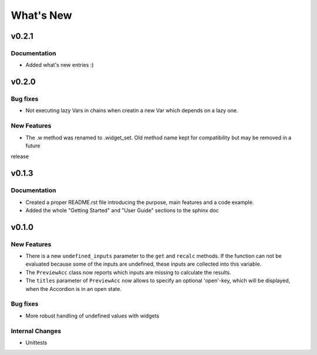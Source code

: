 What's New
==========

v0.2.1
------

Documentation
~~~~~~~~~~~~~

- Added what's new entries :)

v0.2.0
------

Bug fixes
~~~~~~~~~

- Not executing lazy Vars in chains when creatin a new Var which depends on a lazy one.

New Features
~~~~~~~~~~~~

- The .w method was renamed to .widget_set. Old method name kept for compatibility but may be removed in a future
release

v0.1.3
------

Documentation
~~~~~~~~~~~~~

- Created a proper README.rst file introducing the purpose, main features and a code example.
- Added the whole "Getting Started" and "User Guide" sections to the sphinx doc


.. _whats-new.0.1.0:

v0.1.0
------

New Features
~~~~~~~~~~~~
- There is a new ``undefined_inputs`` parameter to the ``get`` and ``recalc`` methods.
  If the function can not be evaluated because some of the inputs are undefined,
  these inputs are collected into this variable.

- The ``PreviewAcc`` class now reports which inputs are missing to calculate the results.

- The ``titles`` parameter of ``PreviewAcc`` now allows to specify an optional 'open'-key, which will be displayed,
  when the Accordion is in an open state.

Bug fixes
~~~~~~~~~
- More robust handling of undefined values with widgets

Internal Changes
~~~~~~~~~~~~~~~~
- Unittests